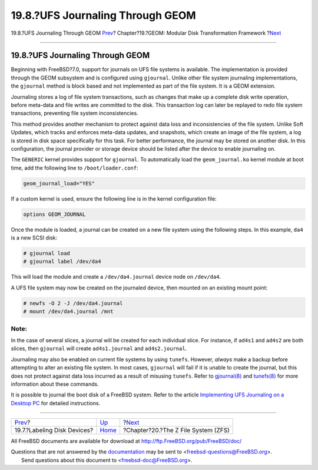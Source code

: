 =================================
19.8.?UFS Journaling Through GEOM
=================================

.. raw:: html

   <div class="navheader">

19.8.?UFS Journaling Through GEOM
`Prev <geom-glabel.html>`__?
Chapter?19.?GEOM: Modular Disk Transformation Framework
?\ `Next <zfs.html>`__

--------------

.. raw:: html

   </div>

.. raw:: html

   <div class="sect1">

.. raw:: html

   <div class="titlepage" xmlns="">

.. raw:: html

   <div>

.. raw:: html

   <div>

19.8.?UFS Journaling Through GEOM
---------------------------------

.. raw:: html

   </div>

.. raw:: html

   </div>

.. raw:: html

   </div>

Beginning with FreeBSD?7.0, support for journals on UFS file systems is
available. The implementation is provided through the GEOM subsystem and
is configured using ``gjournal``. Unlike other file system journaling
implementations, the ``gjournal`` method is block based and not
implemented as part of the file system. It is a GEOM extension.

Journaling stores a log of file system transactions, such as changes
that make up a complete disk write operation, before meta-data and file
writes are committed to the disk. This transaction log can later be
replayed to redo file system transactions, preventing file system
inconsistencies.

This method provides another mechanism to protect against data loss and
inconsistencies of the file system. Unlike Soft Updates, which tracks
and enforces meta-data updates, and snapshots, which create an image of
the file system, a log is stored in disk space specifically for this
task. For better performance, the journal may be stored on another disk.
In this configuration, the journal provider or storage device should be
listed after the device to enable journaling on.

The ``GENERIC`` kernel provides support for ``gjournal``. To
automatically load the ``geom_journal.ko`` kernel module at boot time,
add the following line to ``/boot/loader.conf``:

.. code:: programlisting

    geom_journal_load="YES"

If a custom kernel is used, ensure the following line is in the kernel
configuration file:

.. code:: programlisting

    options GEOM_JOURNAL

Once the module is loaded, a journal can be created on a new file system
using the following steps. In this example, ``da4`` is a new SCSI disk:

.. code:: screen

    # gjournal load
    # gjournal label /dev/da4

This will load the module and create a ``/dev/da4.journal`` device node
on ``/dev/da4``.

A UFS file system may now be created on the journaled device, then
mounted on an existing mount point:

.. code:: screen

    # newfs -O 2 -J /dev/da4.journal
    # mount /dev/da4.journal /mnt

.. raw:: html

   <div class="note" xmlns="">

Note:
~~~~~

In the case of several slices, a journal will be created for each
individual slice. For instance, if ``ad4s1`` and ``ad4s2`` are both
slices, then ``gjournal`` will create ``ad4s1.journal`` and
``ad4s2.journal``.

.. raw:: html

   </div>

Journaling may also be enabled on current file systems by using
``tunefs``. However, *always* make a backup before attempting to alter
an existing file system. In most cases, ``gjournal`` will fail if it is
unable to create the journal, but this does not protect against data
loss incurred as a result of misusing ``tunefs``. Refer to
`gjournal(8) <http://www.FreeBSD.org/cgi/man.cgi?query=gjournal&sektion=8>`__
and
`tunefs(8) <http://www.FreeBSD.org/cgi/man.cgi?query=tunefs&sektion=8>`__
for more information about these commands.

It is possible to journal the boot disk of a FreeBSD system. Refer to
the article `Implementing UFS Journaling on a Desktop
PC <../../../../doc/en_US.ISO8859-1/articles/gjournal-desktop>`__ for
detailed instructions.

.. raw:: html

   </div>

.. raw:: html

   <div class="navfooter">

--------------

+--------------------------------+-------------------------+----------------------------------------+
| `Prev <geom-glabel.html>`__?   | `Up <geom.html>`__      | ?\ `Next <zfs.html>`__                 |
+--------------------------------+-------------------------+----------------------------------------+
| 19.7.?Labeling Disk Devices?   | `Home <index.html>`__   | ?Chapter?20.?The Z File System (ZFS)   |
+--------------------------------+-------------------------+----------------------------------------+

.. raw:: html

   </div>

All FreeBSD documents are available for download at
http://ftp.FreeBSD.org/pub/FreeBSD/doc/

| Questions that are not answered by the
  `documentation <http://www.FreeBSD.org/docs.html>`__ may be sent to
  <freebsd-questions@FreeBSD.org\ >.
|  Send questions about this document to <freebsd-doc@FreeBSD.org\ >.
